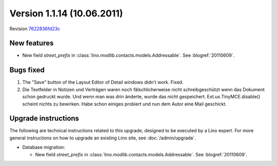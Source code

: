 Version 1.1.14 (10.06.2011)
===========================

Revision `7622836fd23c <http://code.google.com/p/lino/source/detail?r=7622836fd23c254bd68364a824662980efba6aec>`_

New features
------------

- New field `street_prefix` in :class:`lino.modlib.contacts.models.Addressable`. 
  See :blogref:`20110609`.


Bugs fixed
----------

#.  The "Save" button of the Layout Editor of Detail windows didn't work. Fixed.

#.  Die Textfelder in Notizen und Verträgen waren noch
    fälschlicherweise nicht schreibgeschützt wenn das Dokument 
    schon gedruckt wurde. Und wenn man was drin änderte, 
    wurde das *nicht* gespeichert.
    Ext.ux.TinyMCE.disable() scheint nichts zu bewirken. 
    Habe schon einiges probiert und nun dem Autor eine Mail geschickt.

Upgrade instructions
--------------------

The following are technical instructions related to this 
upgrade, designed to be executed by a Lino expert.
For more general instructions on how to upgrade an existing 
Lino site, see :doc:`/admin/upgrade`.

- Database migration: 

  - New field `street_prefix` in :class:`lino.modlib.contacts.models.Addressable`. 
    See :blogref:`20110609`.

  

  